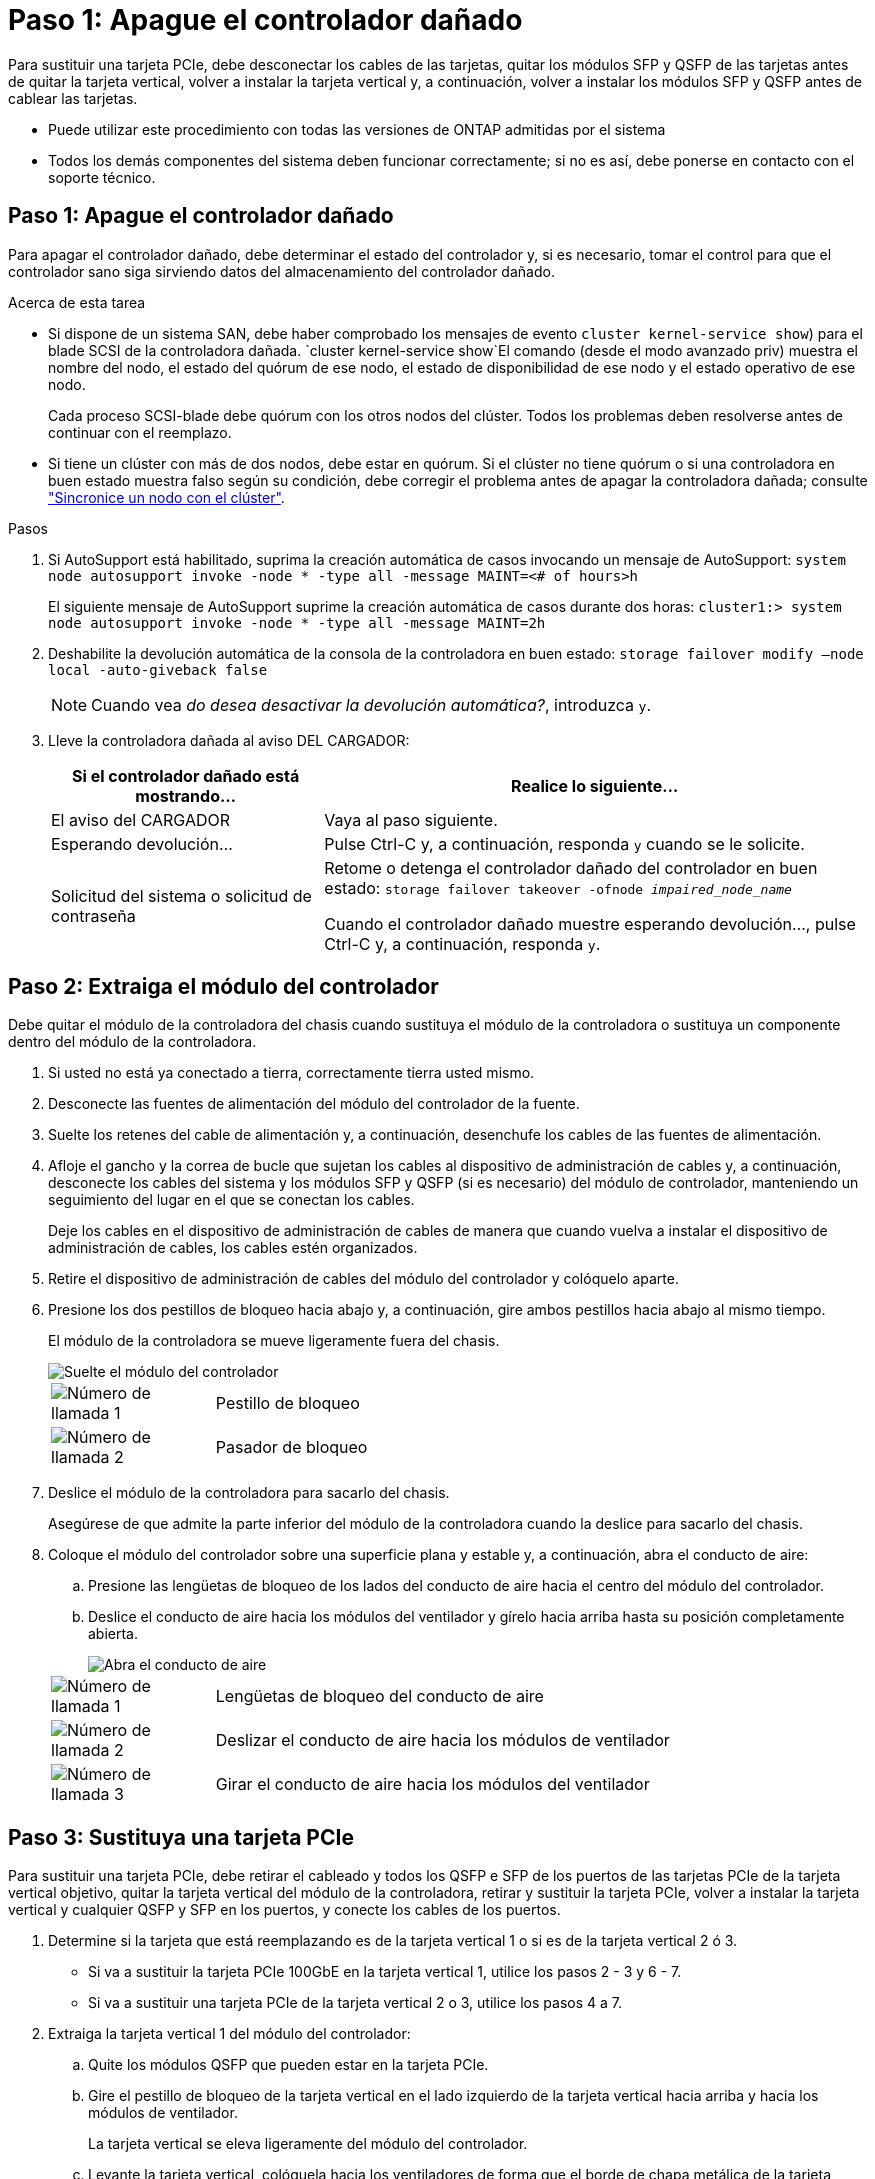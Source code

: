 = Paso 1: Apague el controlador dañado
:allow-uri-read: 


Para sustituir una tarjeta PCIe, debe desconectar los cables de las tarjetas, quitar los módulos SFP y QSFP de las tarjetas antes de quitar la tarjeta vertical, volver a instalar la tarjeta vertical y, a continuación, volver a instalar los módulos SFP y QSFP antes de cablear las tarjetas.

* Puede utilizar este procedimiento con todas las versiones de ONTAP admitidas por el sistema
* Todos los demás componentes del sistema deben funcionar correctamente; si no es así, debe ponerse en contacto con el soporte técnico.




== Paso 1: Apague el controlador dañado

Para apagar el controlador dañado, debe determinar el estado del controlador y, si es necesario, tomar el control para que el controlador sano siga sirviendo datos del almacenamiento del controlador dañado.

.Acerca de esta tarea
* Si dispone de un sistema SAN, debe haber comprobado los mensajes de evento  `cluster kernel-service show`) para el blade SCSI de la controladora dañada.  `cluster kernel-service show`El comando (desde el modo avanzado priv) muestra el nombre del nodo, el estado del quórum de ese nodo, el estado de disponibilidad de ese nodo y el estado operativo de ese nodo.
+
Cada proceso SCSI-blade debe quórum con los otros nodos del clúster. Todos los problemas deben resolverse antes de continuar con el reemplazo.

* Si tiene un clúster con más de dos nodos, debe estar en quórum. Si el clúster no tiene quórum o si una controladora en buen estado muestra falso según su condición, debe corregir el problema antes de apagar la controladora dañada; consulte link:https://docs.netapp.com/us-en/ontap/system-admin/synchronize-node-cluster-task.html?q=Quorum["Sincronice un nodo con el clúster"^].


.Pasos
. Si AutoSupport está habilitado, suprima la creación automática de casos invocando un mensaje de AutoSupport: `system node autosupport invoke -node * -type all -message MAINT=<# of hours>h`
+
El siguiente mensaje de AutoSupport suprime la creación automática de casos durante dos horas: `cluster1:> system node autosupport invoke -node * -type all -message MAINT=2h`

. Deshabilite la devolución automática de la consola de la controladora en buen estado: `storage failover modify –node local -auto-giveback false`
+

NOTE: Cuando vea _do desea desactivar la devolución automática?_, introduzca `y`.

. Lleve la controladora dañada al aviso DEL CARGADOR:
+
[cols="1,2"]
|===
| Si el controlador dañado está mostrando... | Realice lo siguiente... 


 a| 
El aviso del CARGADOR
 a| 
Vaya al paso siguiente.



 a| 
Esperando devolución...
 a| 
Pulse Ctrl-C y, a continuación, responda `y` cuando se le solicite.



 a| 
Solicitud del sistema o solicitud de contraseña
 a| 
Retome o detenga el controlador dañado del controlador en buen estado: `storage failover takeover -ofnode _impaired_node_name_`

Cuando el controlador dañado muestre esperando devolución..., pulse Ctrl-C y, a continuación, responda `y`.

|===




== Paso 2: Extraiga el módulo del controlador

Debe quitar el módulo de la controladora del chasis cuando sustituya el módulo de la controladora o sustituya un componente dentro del módulo de la controladora.

. Si usted no está ya conectado a tierra, correctamente tierra usted mismo.
. Desconecte las fuentes de alimentación del módulo del controlador de la fuente.
. Suelte los retenes del cable de alimentación y, a continuación, desenchufe los cables de las fuentes de alimentación.
. Afloje el gancho y la correa de bucle que sujetan los cables al dispositivo de administración de cables y, a continuación, desconecte los cables del sistema y los módulos SFP y QSFP (si es necesario) del módulo de controlador, manteniendo un seguimiento del lugar en el que se conectan los cables.
+
Deje los cables en el dispositivo de administración de cables de manera que cuando vuelva a instalar el dispositivo de administración de cables, los cables estén organizados.

. Retire el dispositivo de administración de cables del módulo del controlador y colóquelo aparte.
. Presione los dos pestillos de bloqueo hacia abajo y, a continuación, gire ambos pestillos hacia abajo al mismo tiempo.
+
El módulo de la controladora se mueve ligeramente fuera del chasis.

+
image::../media/drw_a800_pcm_remove.png[Suelte el módulo del controlador]

+
[cols="1,4"]
|===


 a| 
image:../media/legend_icon_01.png["Número de llamada 1"]
 a| 
Pestillo de bloqueo



 a| 
image:../media/legend_icon_02.png["Número de llamada 2"]
 a| 
Pasador de bloqueo

|===
. Deslice el módulo de la controladora para sacarlo del chasis.
+
Asegúrese de que admite la parte inferior del módulo de la controladora cuando la deslice para sacarlo del chasis.

. Coloque el módulo del controlador sobre una superficie plana y estable y, a continuación, abra el conducto de aire:
+
.. Presione las lengüetas de bloqueo de los lados del conducto de aire hacia el centro del módulo del controlador.
.. Deslice el conducto de aire hacia los módulos del ventilador y gírelo hacia arriba hasta su posición completamente abierta.
+
image::../media/drw_a800_open_air_duct.png[Abra el conducto de aire]

+
[cols="1,4"]
|===


 a| 
image:../media/legend_icon_01.png["Número de llamada 1"]
 a| 
Lengüetas de bloqueo del conducto de aire



 a| 
image:../media/legend_icon_02.png["Número de llamada 2"]
 a| 
Deslizar el conducto de aire hacia los módulos de ventilador



 a| 
image:../media/legend_icon_03.png["Número de llamada 3"]
 a| 
Girar el conducto de aire hacia los módulos del ventilador

|===






== Paso 3: Sustituya una tarjeta PCIe

Para sustituir una tarjeta PCIe, debe retirar el cableado y todos los QSFP e SFP de los puertos de las tarjetas PCIe de la tarjeta vertical objetivo, quitar la tarjeta vertical del módulo de la controladora, retirar y sustituir la tarjeta PCIe, volver a instalar la tarjeta vertical y cualquier QSFP y SFP en los puertos, y conecte los cables de los puertos.

. Determine si la tarjeta que está reemplazando es de la tarjeta vertical 1 o si es de la tarjeta vertical 2 ó 3.
+
** Si va a sustituir la tarjeta PCIe 100GbE en la tarjeta vertical 1, utilice los pasos 2 - 3 y 6 - 7.
** Si va a sustituir una tarjeta PCIe de la tarjeta vertical 2 o 3, utilice los pasos 4 a 7.


. Extraiga la tarjeta vertical 1 del módulo del controlador:
+
.. Quite los módulos QSFP que pueden estar en la tarjeta PCIe.
.. Gire el pestillo de bloqueo de la tarjeta vertical en el lado izquierdo de la tarjeta vertical hacia arriba y hacia los módulos de ventilador.
+
La tarjeta vertical se eleva ligeramente del módulo del controlador.

.. Levante la tarjeta vertical, colóquela hacia los ventiladores de forma que el borde de chapa metálica de la tarjeta vertical salga del borde del módulo de la controladora, levante la tarjeta vertical para extraerla del módulo de la controladora y, a continuación, colóquela en una superficie plana y estable.
+
image::../media/drw_a800_pcie_1_replace.png[Reemplace la tarjeta PCI en el elevador 1]

+
[cols="1,4"]
|===


 a| 
image:../media/legend_icon_01.png["Número de llamada 1"]
 a| 
Conducto de aire



 a| 
image:../media/legend_icon_02.png["Número de llamada 2"]
 a| 
Pestillo de bloqueo de la tarjeta vertical



 a| 
image:../media/legend_icon_03.png["Número de llamada 3"]
 a| 
Soporte de bloqueo de la tarjeta



 a| 
image:../media/legend_icon_04.png["Número de llamada 4"]
 a| 
Tarjeta «riser» 1 (izquierda) con tarjeta PCIe de 100 GbE en la ranura 1.

|===


. Extraiga la tarjeta PCIe de la tarjeta vertical 1:
+
.. Gire la tarjeta vertical de forma que pueda acceder a la tarjeta PCIe.
.. Presione el soporte de bloqueo del lateral de la tarjeta vertical PCIe y gírelo a la posición abierta.
.. Extraiga la tarjeta PCIe de la tarjeta vertical.


. Extraiga la tarjeta vertical PCIe del módulo de la controladora:
+
.. Quite todos los módulos SFP o QSFP que puedan estar en las tarjetas PCIe.
.. Gire el pestillo de bloqueo de la tarjeta vertical en el lado izquierdo de la tarjeta vertical hacia arriba y hacia los módulos de ventilador.
+
La tarjeta vertical se eleva ligeramente del módulo del controlador.

.. Levante la tarjeta vertical, colóquela hacia los ventiladores de forma que el borde de chapa metálica de la tarjeta vertical salga del borde del módulo de la controladora, levante la tarjeta vertical para extraerla del módulo de la controladora y, a continuación, colóquela en una superficie plana y estable.
+
image::../media/drw_a800_pcie_2_5_replace.gif[Reemplace las tarjetas PCI 2 a 5 en elevadores medios y derechos]

+
[cols="1,4"]
|===


 a| 
image:../media/legend_icon_01.png["Número de llamada 1"]
 a| 
Conducto de aire



 a| 
image:../media/legend_icon_02.png["Número de llamada 2"]
 a| 
Pestillo de bloqueo de la tarjeta vertical 2 (tarjeta vertical media) o 3 (tarjeta vertical derecha)



 a| 
image:../media/legend_icon_03.png["Número de llamada 3"]
 a| 
Soporte de bloqueo de la tarjeta



 a| 
image:../media/legend_icon_04.png["Número de llamada 4"]
 a| 
Panel lateral de la tarjeta vertical 2 ó 3



 a| 
image:../media/legend_icon_05.png["Número de llamada 5"]
 a| 
Tarjetas PCIe en tarjeta «riser» 2 o 3

|===


. Extraiga la tarjeta PCIe de la tarjeta vertical:
+
.. Gire la tarjeta vertical de forma que pueda acceder a las tarjetas PCIe.
.. Presione el soporte de bloqueo del lateral de la tarjeta vertical PCIe y gírelo a la posición abierta.
.. Extraiga el panel lateral de la tarjeta vertical.
.. Extraiga la tarjeta PCIe de la tarjeta vertical.


. Instale la tarjeta PCIe en la misma ranura de la tarjeta vertical:
+
.. Alinee la tarjeta con la toma de la tarjeta vertical y, a continuación, deslícela directamente en la toma de la tarjeta vertical.
+

NOTE: Asegúrese de que la tarjeta está completamente asentada en la toma de la tarjeta vertical.

.. Para la tarjeta vertical 2 ó 3, cierre el panel lateral.
.. Gire el pestillo de bloqueo hasta que encaje en la posición de bloqueo.


. Instale la tarjeta vertical en el módulo de la controladora:
+
.. Alinee el reborde de la tarjeta vertical con la parte inferior de la chapa metálica del módulo del controlador.
.. Guíe la tarjeta vertical a lo largo de las patillas del módulo de la controladora y, a continuación, baje la tarjeta vertical al módulo de la controladora.
.. Gire el pestillo de bloqueo hacia abajo y haga clic en él hasta la posición de bloqueo.
+
Cuando está bloqueado, el pestillo de bloqueo está alineado con la parte superior de la tarjeta vertical y la tarjeta vertical se asienta directamente en el módulo del controlador.

.. Vuelva a insertar todos los módulos SFP que se hayan extraído de las tarjetas PCIe.






== Paso 4: Vuelva a instalar el módulo del controlador

Después de sustituir un componente dentro del módulo del controlador, debe volver a instalar el módulo del controlador en el chasis del sistema y reiniciarlo.

. Si aún no lo ha hecho, cierre el conducto de aire:
+
.. Gire el conducto de aire hacia abajo hasta el módulo del controlador.
.. Deslice el conducto de aire hacia los elevadores hasta que las lengüetas de bloqueo encajen en su lugar.
.. Inspeccione el conducto de aire para asegurarse de que está correctamente asentado y bloqueado en su lugar.
+
image::../media/drw_a800_close_air_duct.png[Cierre el conducto de aire]

+
[cols="1,4"]
|===


 a| 
image:../media/legend_icon_01.png["Número de llamada 1"]
 a| 
Lengüetas de bloqueo



 a| 
image:../media/legend_icon_02.png["Número de llamada 2"]
 a| 
Deslice el émbolo

|===


. Alinee el extremo del módulo del controlador con la abertura del chasis y, a continuación, empuje suavemente el módulo del controlador hasta la mitad del sistema.
+

NOTE: No inserte completamente el módulo de la controladora en el chasis hasta que se le indique hacerlo.

. Cablee los puertos de gestión y consola de manera que pueda acceder al sistema para realizar las tareas en las secciones siguientes.
+

NOTE: Conectará el resto de los cables al módulo del controlador más adelante en este procedimiento.

. Complete la reinstalación del módulo del controlador:
+
.. Empuje firmemente el módulo de la controladora en el chasis hasta que se ajuste al plano medio y esté totalmente asentado.
+
Los pestillos de bloqueo se elevan cuando el módulo del controlador está completamente asentado.

+

NOTE: No ejerza una fuerza excesiva al deslizar el módulo del controlador hacia el chasis para evitar dañar los conectores.

.. Gire los pestillos de bloqueo hacia arriba, inclinándolos para que los pasadores de bloqueo se puedan separar y, a continuación, bajarlos hasta la posición de bloqueo.


. Conecte los cables del sistema y los módulos del transceptor al módulo del controlador y vuelva a instalar el dispositivo de administración de cables.
. Enchufe los cables de alimentación en las fuentes de alimentación y vuelva a instalar los retenes del cable de alimentación.
+
El módulo del controlador comienza a arrancar tan pronto como se conecta a la alimentación. Esté preparado para interrumpir el proceso de arranque.

+

NOTE: Si el sistema dispone de fuentes de alimentación CC, asegúrese de que los tornillos de ajuste manual del cable de la fuente de alimentación están apretados.

. Devuelva el funcionamiento normal de la controladora y devuelva su almacenamiento: `storage failover giveback -ofnode _impaired_node_name_`
. Si la devolución automática está desactivada, vuelva a habilitarla: `storage failover modify -node local -auto-giveback true`




== Paso 5: Devuelva la pieza que falló a NetApp

Devuelva la pieza que ha fallado a NetApp, como se describe en las instrucciones de RMA que se suministran con el kit. Consulte https://mysupport.netapp.com/site/info/rma["Devolución de piezas y sustituciones"] la página para obtener más información.

